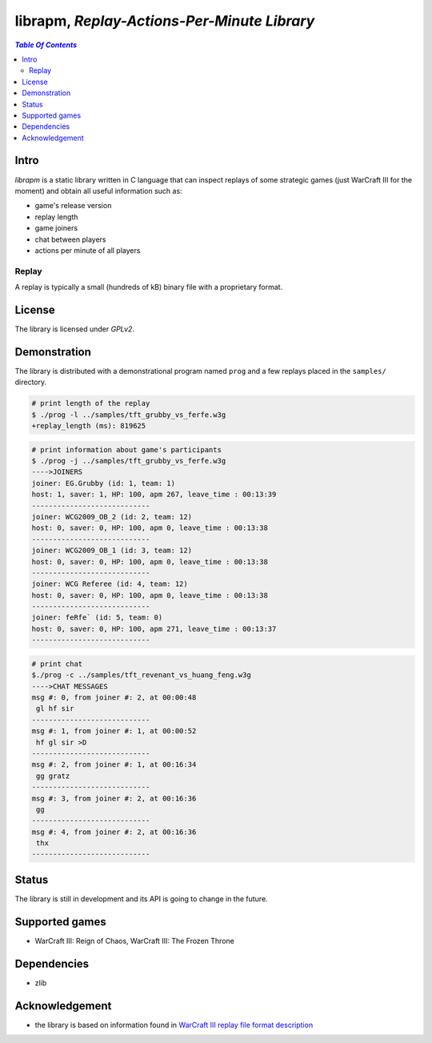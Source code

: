 *********************************************
librapm, *Replay-Actions-Per-Minute Library*
*********************************************

.. contents:: `Table Of Contents`
    :depth: 2

Intro
-----

*librapm* is a static library written in C language that can inspect replays
of some strategic games (just WarCraft III for the moment)
and obtain all useful information such as:

* game's release version
* replay length
* game joiners
* chat between players
* actions per minute of all players

Replay
++++++
A replay is typically a small (hundreds of kB) binary file
with a proprietary format.

License
-------
The library is licensed under *GPLv2*.

Demonstration
-------------
The library is distributed with a demonstrational program named ``prog``
and a few replays placed in the ``samples/`` directory.

.. code:: bash

  # print length of the replay
  $ ./prog -l ../samples/tft_grubby_vs_ferfe.w3g
  +replay_length (ms): 819625

.. code:: bash

  # print information about game's participants
  $ ./prog -j ../samples/tft_grubby_vs_ferfe.w3g
  ---->JOINERS
  joiner: EG.Grubby (id: 1, team: 1)
  host: 1, saver: 1, HP: 100, apm 267, leave_time : 00:13:39
  ----------------------------
  joiner: WCG2009_OB_2 (id: 2, team: 12)
  host: 0, saver: 0, HP: 100, apm 0, leave_time : 00:13:38
  ----------------------------
  joiner: WCG2009_OB_1 (id: 3, team: 12)
  host: 0, saver: 0, HP: 100, apm 0, leave_time : 00:13:38
  ----------------------------
  joiner: WCG Referee (id: 4, team: 12)
  host: 0, saver: 0, HP: 100, apm 0, leave_time : 00:13:38
  ----------------------------
  joiner: feRfe` (id: 5, team: 0)
  host: 0, saver: 0, HP: 100, apm 271, leave_time : 00:13:37
  ----------------------------

.. code:: bash

  # print chat
  $./prog -c ../samples/tft_revenant_vs_huang_feng.w3g
  ---->CHAT MESSAGES
  msg #: 0, from joiner #: 2, at 00:00:48
   gl hf sir
  ----------------------------
  msg #: 1, from joiner #: 1, at 00:00:52
   hf gl sir >D
  ----------------------------
  msg #: 2, from joiner #: 1, at 00:16:34
   gg gratz
  ----------------------------
  msg #: 3, from joiner #: 2, at 00:16:36
   gg
  ----------------------------
  msg #: 4, from joiner #: 2, at 00:16:36
   thx
  ----------------------------

Status
------
The library is still in development and its API is going to change in the future.

Supported games
---------------
* WarCraft III: Reign of Chaos, WarCraft III: The Frozen Throne

Dependencies
------------
* zlib

Acknowledgement
---------------
* the library is based on information found in `WarCraft III replay file format description <http://w3g.deepnode.de/>`_

